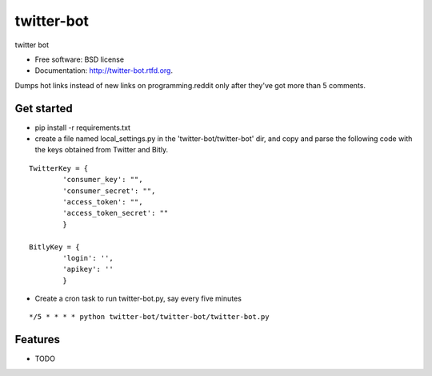 ===============================
twitter-bot
===============================

.. image:: https://badge.fury.io/py/twitter-bot.png
    :target: http://badge.fury.io/py/twitter-bot

.. image:: https://travis-ci.org/chrishan/twitter-bot.png?branch=master
        :target: https://travis-ci.org/chrishan/twitter-bot

.. image:: https://pypip.in/d/twitter-bot/badge.png
        :target: https://crate.io/packages/twitter-bot?version=latest


twitter bot

* Free software: BSD license
* Documentation: http://twitter-bot.rtfd.org.


Dumps hot links instead of new links on programming.reddit only after they've got more than 5 comments.

Get started
-----------

* pip install -r requirements.txt

* create a file named local_settings.py in the 'twitter-bot/twitter-bot' dir, and copy and parse the following code with the keys obtained from Twitter and Bitly.


::

    TwitterKey = {
            'consumer_key': "",
            'consumer_secret': "",
            'access_token': "",
            'access_token_secret': ""
            }
    
    BitlyKey = {
            'login': '',
            'apikey': ''
            }

* Create a cron task to run twitter-bot.py, say every five minutes

::

    */5 * * * * python twitter-bot/twitter-bot/twitter-bot.py

Features
--------

* TODO
